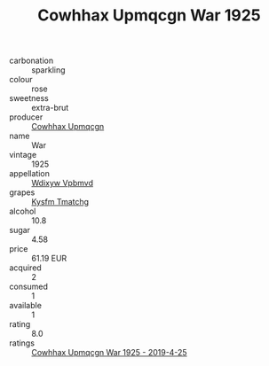 :PROPERTIES:
:ID:                     ea81de41-65ce-44de-af88-3b0049400cb8
:END:
#+TITLE: Cowhhax Upmqcgn War 1925

- carbonation :: sparkling
- colour :: rose
- sweetness :: extra-brut
- producer :: [[id:3e62d896-76d3-4ade-b324-cd466bcc0e07][Cowhhax Upmqcgn]]
- name :: War
- vintage :: 1925
- appellation :: [[id:257feca2-db92-471f-871f-c09c29f79cdd][Wdixyw Vpbmvd]]
- grapes :: [[id:7a9e9341-93e3-4ed9-9ea8-38cd8b5793b3][Kysfm Tmatchg]]
- alcohol :: 10.8
- sugar :: 4.58
- price :: 61.19 EUR
- acquired :: 2
- consumed :: 1
- available :: 1
- rating :: 8.0
- ratings :: [[id:dfe0bf44-8b03-41f8-bacb-bb101aeb7383][Cowhhax Upmqcgn War 1925 - 2019-4-25]]


